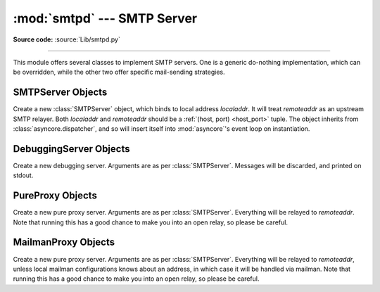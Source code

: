 :mod:`smtpd` --- SMTP Server
============================

.. module:: smtpd
   :synopsis: A SMTP server implementation in Python.

.. moduleauthor:: Barry Warsaw <barry@zope.com>
.. sectionauthor:: Moshe Zadka <moshez@moshez.org>

**Source code:** :source:`Lib/smtpd.py`

--------------

This module offers several classes to implement SMTP servers.  One is a generic
do-nothing implementation, which can be overridden, while the other two offer
specific mail-sending strategies.


SMTPServer Objects
------------------


.. class:: SMTPServer(localaddr, remoteaddr)

   Create a new :class:`SMTPServer` object, which binds to local address
   *localaddr*.  It will treat *remoteaddr* as an upstream SMTP relayer.  Both
   *localaddr* and *remoteaddr* should be a :ref:`(host, port) <host_port>`
   tuple.  The object inherits from :class:`asyncore.dispatcher`, and so will
   insert itself into :mod:`asyncore`'s event loop on instantiation.


   .. method:: process_message(peer, mailfrom, rcpttos, data)

      Raise :exc:`NotImplementedError` exception. Override this in subclasses to
      do something useful with this message. Whatever was passed in the
      constructor as *remoteaddr* will be available as the :attr:`_remoteaddr`
      attribute. *peer* is the remote host's address, *mailfrom* is the envelope
      originator, *rcpttos* are the envelope recipients and *data* is a string
      containing the contents of the e-mail (which should be in :rfc:`2822`
      format).


DebuggingServer Objects
-----------------------


.. class:: DebuggingServer(localaddr, remoteaddr)

   Create a new debugging server.  Arguments are as per :class:`SMTPServer`.
   Messages will be discarded, and printed on stdout.


PureProxy Objects
-----------------


.. class:: PureProxy(localaddr, remoteaddr)

   Create a new pure proxy server. Arguments are as per :class:`SMTPServer`.
   Everything will be relayed to *remoteaddr*.  Note that running this has a good
   chance to make you into an open relay, so please be careful.


MailmanProxy Objects
--------------------


.. class:: MailmanProxy(localaddr, remoteaddr)

   Create a new pure proxy server. Arguments are as per :class:`SMTPServer`.
   Everything will be relayed to *remoteaddr*, unless local mailman configurations
   knows about an address, in which case it will be handled via mailman.  Note that
   running this has a good chance to make you into an open relay, so please be
   careful.

